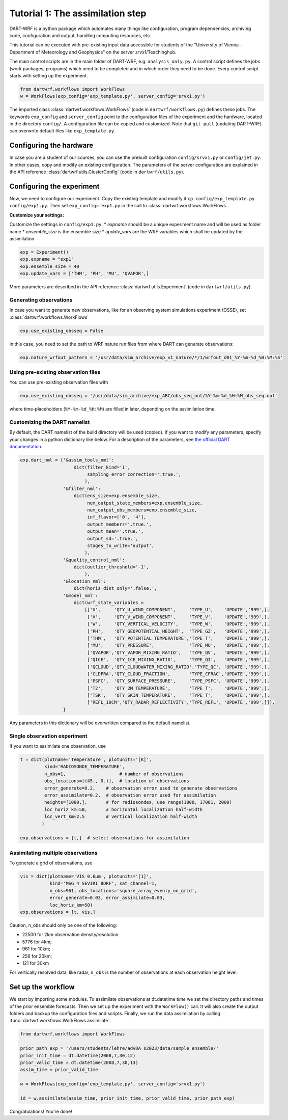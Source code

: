 Tutorial 1: The assimilation step
##################################

DART-WRF is a python package which automates many things like configuration, program dependencies, archiving code, configuration and output, handling computing resources, etc.

This tutorial can be executed with pre-existing input data accessible for students of the "University of Vienna - Department of Meteorology and Geophysics" on the server `srvx1`/Teachinghub.

The main control scripts are in the main folder of DART-WRF, e.g. ``analysis_only.py``.
A control script defines the jobs (work packages, programs) which need to be completed and in which order they need to be done.
Every control script starts with setting up the experiment.

.. code-block:: python

    from dartwrf.workflows import WorkFlows
    w = WorkFlows(exp_config='exp_template.py', server_config='srvx1.py')


The imported class :class:`dartwrf.workflows.WorkFlows` (code in ``dartwrf/workflows.py``) defines these jobs.
The keywords ``exp_config`` and ``server_config`` point to the configuration files of the experiment and the hardware, located in the directory ``config/``.
A configuration file can be copied and customized. Note that ``git pull`` (updating DART-WRF) can overwrite default files like ``exp_template.py``.


Configuring the hardware
*************************

In case you are a student of our courses, you can use the prebuilt configuration ``config/srvx1.py`` or ``config/jet.py``.
In other cases, copy and modify an existing configuration.
The parameters of the server configuration are explained in the API reference :class:`dartwrf.utils.ClusterConfig` (code in ``dartwrf/utils.py``).


Configuring the experiment
***************************

Now, we need to configure our experiment. 
Copy the existing template and modify it ``cp config/exp_template.py config/exp1.py``.
Then set ``exp_config='exp1.py`` in the call to :class:`dartwrf.workflows.WorkFlows`.

**Customize your settings:**

Customize the settings in ``config/exp1.py``:
* `expname` should be a unique experiment name and will be used as folder name
* `ensemble_size` is the ensemble size
* `update_vars` are the WRF variables which shall be updated by the assimilation

.. code-block:: python

    exp = Experiment()
    exp.expname = "exp1"
    exp.ensemble_size = 40
    exp.update_vars = ['THM', 'PH', 'MU', 'QVAPOR',]


More parameters are described in the API reference :class:`dartwrf.utils.Experiment` (code in ``dartwrf/utils.py``).



Generating observations
=========================

In case you want to generate new observations, like for an observing system simulations experiment (OSSE), set :class:`dartwrf.workflows.WorkFlows`

.. code-block:: python

    exp.use_existing_obsseq = False
    
in this case, you need to set the path to WRF nature run files from where DART can generate observations:

.. code-block:: python

    exp.nature_wrfout_pattern = '/usr/data/sim_archive/exp_v1_nature/*/1/wrfout_d01_%Y-%m-%d_%H:%M:%S'


Using pre-existing observation files
=====================================

You can use pre-existing observation files with

.. code-block:: python

    exp.use_existing_obsseq = '/usr/data/sim_archive/exp_ABC/obs_seq_out/%Y-%m-%d_%H:%M_obs_seq.out'
    
where time-placeholders (``%Y-%m-%d_%H:%M``) are filled in later, depending on the assimilation time.


Customizing the DART namelist
================================

By default, the DART namelist of the build directory will be used (copied). 
If you want to modify any parameters, specify your changes in a python dictionary like below. For a description of the parameters, see `the official DART documentation <https://docs.dart.ucar.edu/>`_.

.. code-block:: python

    exp.dart_nml = {'&assim_tools_nml':
                        dict(filter_kind='1',
                             sampling_error_correction='.true.',
                            ),
                    '&filter_nml':
                        dict(ens_size=exp.ensemble_size,
                             num_output_state_members=exp.ensemble_size,
                             num_output_obs_members=exp.ensemble_size,
                             inf_flavor=['0', '4'],
                             output_members='.true.',
                             output_mean='.true.',
                             output_sd='.true.',
                             stages_to_write='output',
                            ),
                    '&quality_control_nml':
                        dict(outlier_threshold='-1',
                            ),
                    '&location_nml':
                        dict(horiz_dist_only='.false.',
                    '&model_nml':
                        dict(wrf_state_variables =
                            [['U',     'QTY_U_WIND_COMPONENT',     'TYPE_U',    'UPDATE','999',],
                             ['V',     'QTY_V_WIND_COMPONENT',     'TYPE_V',    'UPDATE','999',],
                             ['W',     'QTY_VERTICAL_VELOCITY',    'TYPE_W',    'UPDATE','999',],
                             ['PH',    'QTY_GEOPOTENTIAL_HEIGHT',  'TYPE_GZ',   'UPDATE','999',],
                             ['THM',   'QTY_POTENTIAL_TEMPERATURE','TYPE_T',    'UPDATE','999',],
                             ['MU',    'QTY_PRESSURE',             'TYPE_MU',   'UPDATE','999',],
                             ['QVAPOR','QTY_VAPOR_MIXING_RATIO',   'TYPE_QV',   'UPDATE','999',],
                             ['QICE',  'QTY_ICE_MIXING_RATIO',     'TYPE_QI',   'UPDATE','999',],
                             ['QCLOUD','QTY_CLOUDWATER_MIXING_RATIO','TYPE_QC', 'UPDATE','999',],
                             ['CLDFRA','QTY_CLOUD_FRACTION',       'TYPE_CFRAC','UPDATE','999',],
                             ['PSFC',  'QTY_SURFACE_PRESSURE',     'TYPE_PSFC', 'UPDATE','999',],
                             ['T2',    'QTY_2M_TEMPERATURE',       'TYPE_T',    'UPDATE','999',],
                             ['TSK',   'QTY_SKIN_TEMPERATURE',     'TYPE_T',    'UPDATE','999',],
                             ['REFL_10CM','QTY_RADAR_REFLECTIVITY','TYPE_REFL', 'UPDATE','999',]]),
                    }

Any parameters in this dictionary will be overwritten compared to the default namelist.



Single observation experiment
===============================

If you want to assimilate one observation, use 

.. code-block:: python

    t = dict(plotname='Temperature', plotunits='[K]',
             kind='RADIOSONDE_TEMPERATURE', 
             n_obs=1,                    # number of observations
             obs_locations=[(45., 0.)],  # location of observations
             error_generate=0.2,    # observation error used to generate observations
             error_assimilate=0.2,  # observation error used for assimilation
             heights=[1000,],       # for radiosondes, use range(1000, 17001, 2000)
             loc_horiz_km=50,       # horizontal localization half-width
             loc_vert_km=2.5        # vertical localization half-width
            )  

    exp.observations = [t,]  # select observations for assimilation


Assimilating multiple observations
===================================

To generate a grid of observations, use

.. code-block:: python

    vis = dict(plotname='VIS 0.6µm', plotunits='[1]',
               kind='MSG_4_SEVIRI_BDRF', sat_channel=1, 
               n_obs=961, obs_locations='square_array_evenly_on_grid',
               error_generate=0.03, error_assimilate=0.03,
               loc_horiz_km=50)
    exp.observations = [t, vis,]


Caution, n_obs should only be one of the following:

* 22500 for 2km observation density/resolution 
* 5776 for 4km; 
* 961 for 10km; 
* 256 for 20km; 
* 121 for 30km

For vertically resolved data, like radar, ``n_obs`` is the number of observations at each observation height level.



Set up the workflow 
********************

We start by importing some modules. 
To assimilate observations at dt.datetime `time` we set the directory paths and times of the prior ensemble forecasts.
Then we set up the experiment with the ``WorkFlow()`` call. It will also create the output folders and backup the configuration files and scripts. 
Finally, we run the data assimilation by calling :func:`dartwrf.workflows.WorkFlows.assimilate`.


.. code-block:: python

    from dartwrf.workflows import WorkFlows

    prior_path_exp = '/users/students/lehre/advDA_s2023/data/sample_ensemble/'
    prior_init_time = dt.datetime(2008,7,30,12)
    prior_valid_time = dt.datetime(2008,7,30,13)
    assim_time = prior_valid_time

    w = WorkFlows(exp_config='exp_template.py', server_config='srvx1.py')

    id = w.assimilate(assim_time, prior_init_time, prior_valid_time, prior_path_exp)
    

Congratulations! You're done!
